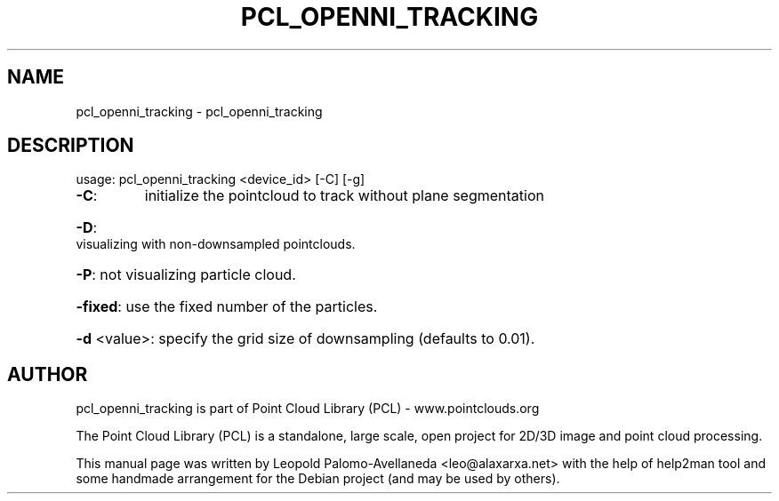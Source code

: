 .\" DO NOT MODIFY THIS FILE!  It was generated by help2man 1.40.10.
.TH PCL_OPENNI_TRACKING "1" "May 2014" "pcl_openni_tracking 1.7.1" "User Commands"
.SH NAME
pcl_openni_tracking \- pcl_openni_tracking
.SH DESCRIPTION
usage: pcl_openni_tracking <device_id> [\-C] [\-g]
.TP
\fB\-C\fR:
initialize the pointcloud to track without plane segmentation
.HP
\fB\-D\fR: visualizing with non\-downsampled pointclouds.
.HP
\fB\-P\fR: not visualizing particle cloud.
.HP
\fB\-fixed\fR: use the fixed number of the particles.
.HP
\fB\-d\fR <value>: specify the grid size of downsampling (defaults to 0.01).
.SH AUTHOR
pcl_openni_tracking is part of Point Cloud Library (PCL) - www.pointclouds.org

The Point Cloud Library (PCL) is a standalone, large scale, open project for 2D/3D
image and point cloud processing.
.PP
This manual page was written by Leopold Palomo-Avellaneda <leo@alaxarxa.net> with
the help of help2man tool and some handmade arrangement for the Debian project
(and may be used by others).


